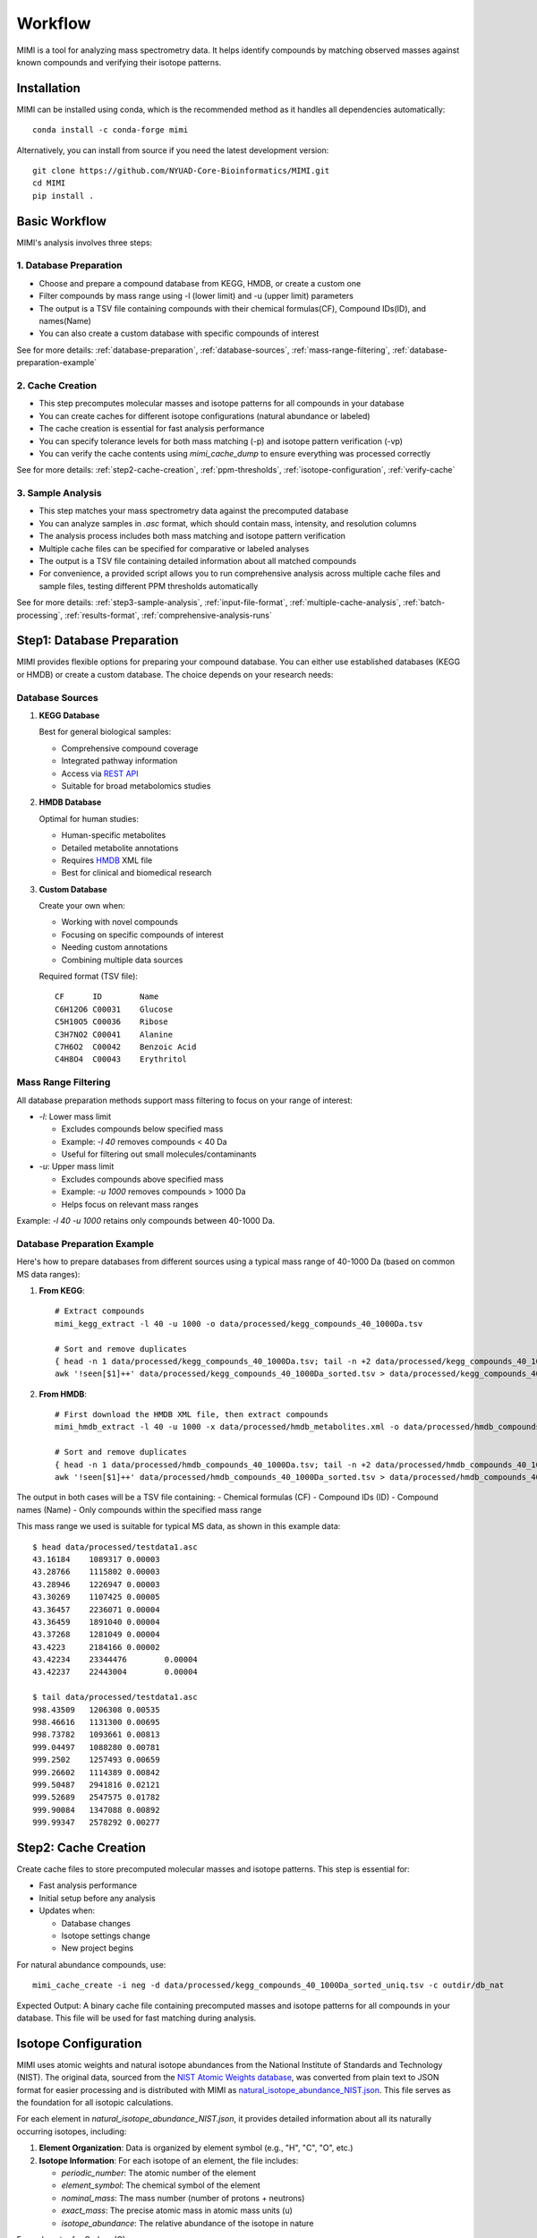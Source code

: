Workflow
========

MIMI is a tool for analyzing mass spectrometry data. It helps identify compounds by matching observed masses against known compounds and verifying their isotope patterns.

.. _installation:

Installation
------------

MIMI can be installed using conda, which is the recommended method as it handles all dependencies automatically::

    conda install -c conda-forge mimi

Alternatively, you can install from source if you need the latest development version::

    git clone https://github.com/NYUAD-Core-Bioinformatics/MIMI.git
    cd MIMI
    pip install .



Basic Workflow
--------------

MIMI's analysis involves three steps:



1. Database Preparation
~~~~~~~~~~~~~~~~~~~~~~~~

* Choose and prepare a compound database from KEGG, HMDB, or create a custom one
* Filter compounds by mass range using -l (lower limit) and -u (upper limit) parameters
* The output is a TSV file containing compounds with their chemical formulas(CF), Compound IDs(ID), and names(Name)
* You can also create a custom database with specific compounds of interest

See for more details: :ref:`database-preparation`, :ref:`database-sources`, :ref:`mass-range-filtering`, :ref:`database-preparation-example`



2. Cache Creation
~~~~~~~~~~~~~~~~~~

* This step precomputes molecular masses and isotope patterns for all compounds in your database
* You can create caches for different isotope configurations (natural abundance or labeled)
* The cache creation is essential for fast analysis performance
* You can specify tolerance levels for both mass matching (-p) and isotope pattern verification (-vp)
* You can verify the cache contents using `mimi_cache_dump` to ensure everything was processed correctly

See for more details: :ref:`step2-cache-creation`, :ref:`ppm-thresholds`, :ref:`isotope-configuration`, :ref:`verify-cache`



3. Sample Analysis
~~~~~~~~~~~~~~~~~~~

- This step matches your mass spectrometry data against the precomputed database
- You can analyze samples in `.asc` format, which should contain mass, intensity, and resolution columns
- The analysis process includes both mass matching and isotope pattern verification
- Multiple cache files can be specified for comparative or labeled analyses
- The output is a TSV file containing detailed information about all matched compounds
- For convenience, a provided script allows you to run comprehensive analysis across multiple cache files and sample files, testing different PPM thresholds automatically

See for more details: :ref:`step3-sample-analysis`, :ref:`input-file-format`, :ref:`multiple-cache-analysis`, :ref:`batch-processing`, :ref:`results-format`, :ref:`comprehensive-analysis-runs`

.. _database-preparation:

Step1: Database Preparation
---------------------------

MIMI provides flexible options for preparing your compound database. You can either use established databases (KEGG or HMDB) or create a custom database. The choice depends on your research needs:

.. _database-sources:

Database Sources
~~~~~~~~~~~~~~~~

1. **KEGG Database**
   
   Best for general biological samples:
   
   - Comprehensive compound coverage
   - Integrated pathway information
   - Access via `REST API <https://www.kegg.jp/kegg/rest/keggapi.html>`_
   - Suitable for broad metabolomics studies

2. **HMDB Database**
   
   Optimal for human studies:
   
   - Human-specific metabolites
   - Detailed metabolite annotations
   - Requires `HMDB <https://hmdb.ca/downloads>`_ XML file
   - Best for clinical and biomedical research

3. **Custom Database**
   
   Create your own when:
   
   - Working with novel compounds
   - Focusing on specific compounds of interest
   - Needing custom annotations
   - Combining multiple data sources

   Required format (TSV file)::

       CF      ID        Name
       C6H12O6 C00031    Glucose
       C5H10O5 C00036    Ribose
       C3H7NO2 C00041    Alanine
       C7H6O2  C00042    Benzoic Acid
       C4H8O4  C00043    Erythritol

.. _mass-range-filtering:

Mass Range Filtering
~~~~~~~~~~~~~~~~~~~~

All database preparation methods support mass filtering to focus on your range of interest:

- `-l`: Lower mass limit
  
  - Excludes compounds below specified mass
  - Example: `-l 40` removes compounds < 40 Da
  - Useful for filtering out small molecules/contaminants

- `-u`: Upper mass limit
  
  - Excludes compounds above specified mass
  - Example: `-u 1000` removes compounds > 1000 Da
  - Helps focus on relevant mass ranges

Example: `-l 40 -u 1000` retains only compounds between 40-1000 Da.


.. _database-preparation-example:

Database Preparation Example
~~~~~~~~~~~~~~~~~~~~~~~~~~~~

Here's how to prepare databases from different sources using a typical mass range of 40-1000 Da (based on common MS data ranges):

1. **From KEGG**::

    # Extract compounds
    mimi_kegg_extract -l 40 -u 1000 -o data/processed/kegg_compounds_40_1000Da.tsv

    # Sort and remove duplicates
    { head -n 1 data/processed/kegg_compounds_40_1000Da.tsv; tail -n +2 data/processed/kegg_compounds_40_1000Da.tsv | sort -k2,2; } > data/processed/kegg_compounds_40_1000Da_sorted.tsv
    awk '!seen[$1]++' data/processed/kegg_compounds_40_1000Da_sorted.tsv > data/processed/kegg_compounds_40_1000Da_sorted_uniq.tsv

2. **From HMDB**::

    # First download the HMDB XML file, then extract compounds
    mimi_hmdb_extract -l 40 -u 1000 -x data/processed/hmdb_metabolites.xml -o data/processed/hmdb_compounds_40_1000Da.tsv

    # Sort and remove duplicates
    { head -n 1 data/processed/hmdb_compounds_40_1000Da.tsv; tail -n +2 data/processed/hmdb_compounds_40_1000Da.tsv | sort -k2,2; } > data/processed/hmdb_compounds_40_1000Da_sorted.tsv
    awk '!seen[$1]++' data/processed/hmdb_compounds_40_1000Da_sorted.tsv > data/processed/hmdb_compounds_40_1000Da_sorted_uniq.tsv

The output in both cases will be a TSV file containing:
- Chemical formulas (CF)
- Compound IDs (ID)
- Compound names (Name)
- Only compounds within the specified mass range

This mass range we used is suitable for typical MS data, as shown in this example data::

    $ head data/processed/testdata1.asc 
    43.16184	1089317	0.00003
    43.28766	1115802	0.00003
    43.28946	1226947	0.00003
    43.30269	1107425	0.00005
    43.36457	2236071	0.00004
    43.36459	1891040	0.00004
    43.37268	1281049	0.00004
    43.4223	2184166	0.00002
    43.42234	23344476	0.00004
    43.42237	22443004	0.00004

    $ tail data/processed/testdata1.asc 
    998.43509	1206308	0.00535
    998.46616	1131300	0.00695
    998.73782	1093661	0.00813
    999.04497	1088280	0.00781
    999.2502	1257493	0.00659
    999.26602	1114389	0.00842
    999.50487	2941816	0.02121
    999.52689	2547575	0.01782
    999.90084	1347088	0.00892
    999.99347	2578292	0.00277

.. _step2-cache-creation:

Step2: Cache Creation
---------------------

Create cache files to store precomputed molecular masses and isotope patterns. This step is essential for:

- Fast analysis performance
- Initial setup before any analysis
- Updates when:

  * Database changes
  * Isotope settings change
  * New project begins

For natural abundance compounds, use::

    mimi_cache_create -i neg -d data/processed/kegg_compounds_40_1000Da_sorted_uniq.tsv -c outdir/db_nat

Expected Output: A binary cache file containing precomputed masses and isotope patterns for all compounds in your database. This file will be used for fast matching during analysis.

.. _isotope-configuration:

Isotope Configuration
---------------------

MIMI uses atomic weights and natural isotope abundances from the National Institute of Standards and Technology (NIST). The original data, sourced from the `NIST Atomic Weights database <https://www.nist.gov/pml/atomic-weights-and-isotopic-compositions-relative-atomic-masses>`_, was converted from plain text to JSON format for easier processing and is distributed with MIMI as `natural_isotope_abundance_NIST.json <https://raw.githubusercontent.com/NYUAD-Core-Bioinformatics/MIMI/refs/heads/main/mimi/data/natural_isotope_abundance_NIST.json>`_. This file serves as the foundation for all isotopic calculations.

For each element in `natural_isotope_abundance_NIST.json`, it provides detailed information about all its naturally occurring isotopes, including:

1. **Element Organization**: Data is organized by element symbol (e.g., "H", "C", "O", etc.)
2. **Isotope Information**: For each isotope of an element, the file includes:

   - `periodic_number`: The atomic number of the element
   - `element_symbol`: The chemical symbol of the element
   - `nominal_mass`: The mass number (number of protons + neutrons)
   - `exact_mass`: The precise atomic mass in atomic mass units (u)
   - `isotope_abundance`: The relative abundance of the isotope in nature

Example entry for Carbon (C):
::

    "C": [
        {
            "periodic_number": 6,
            "element_symbol": "C",
            "nominal_mass": 12,
            "exact_mass": 12.0,
            "isotope_abundance": 0.9893
        },
        {
            "periodic_number": 6,
            "element_symbol": "C",
            "nominal_mass": 13,
            "exact_mass": 13.00335483507,
            "isotope_abundance": 0.0107
        }
    ]

This data is used for:

- Calculating exact molecular masses
- Determining molecular isotope patterns
- Computing Molecular abundances


For samples with stable isotope enrichment, you can override these values using the `--label` (`-l`) option with a custom JSON file. 
This is particularly useful for experimental studies using stable isotope labeling with:

- Carbon (13C)
- Hydrogen (2H)
- Nitrogen (15N)
- Oxygen (17O, 18O)
- Sulfur (33S, 34S)

Key points about isotope configuration:

- Use the `--label` (`-l`) option with a custom JSON file
- Only specify the elements you want to override
- Isotope abundances must sum to 1.0 (MIMI verifies this)
- For multiple labeled elements, include all in one file

Example: For 95% 13C labeling, you can use the provided configuration file at `C13_95.json <https://raw.githubusercontent.com/NYUAD-Core-Bioinformatics/MIMI/refs/heads/main/data/processed/C13_95.json>`_:

::

    C13_95.json 
    {
      "C": [
        {
          "periodic_number": 6,
          "element_symbol": "C",
          "nominal_mass": 12,
          "exact_mass": 12.000,
          "isotope_abundance": 0.05
        },
        {
          "periodic_number": 6,
          "element_symbol": "C",
          "nominal_mass": 13,
          "exact_mass": 13.00335484,
          "isotope_abundance": 0.95
        }
      ]
    }

For C13-labeled compounds, create a cache with the isotope configuration::

    mimi_cache_create -i neg -l data/processed/C13_95.json -d data/processed/kegg_compounds_40_1000Da_sorted_uniq.tsv -c outdir/db_C13

Expected Output: A cache file with isotope patterns adjusted for 95% C13 labeling. 

Use this when analyzing labeled samples.

.. _verify-cache:

Verify Cache
-------------

Before proceeding with analysis, it's good practice to verify your cache contents. This helps ensure that the compounds and their isotope patterns were processed correctly::

    mimi_cache_dump outdir/db_nat.pkl -n 2 -i 2

Example output::

    mimi_cache_dump outdir/db_nat.pkl -n 2 -i 2
    # Cache Metadata:
    # Creation Date: 2025-04-26T00:08:03
    # MIMI Version: 1.0.0

    # Creation Parameters:
    # Full Command: /Users/aaa/anaconda3/envs/v_test/bin/mimi_cache_create -i neg -d data/processed/kegg_compounds_40_1000Da_sorted_uniq.tsv -c outdir/db_nat
    # Ionization Mode: neg
    # Labeled Atoms File: None
    # Compound DB Files: data/processed/kegg_compounds_40_1000Da_sorted_uniq.tsv
    # Cache Output File: outdir/db_nat.pkl
    # Isotope Data File: mimi/data/natural_isotope_abundance_NIST.json

    ============================================================
    Compound ID:      C07350
    Name:             Phlorisovalerophenone
    Formula:          [12]C11[1]H14[16]O4
    Mono-isotopic:    Yes (most abundant isotope)
    Mass:             209.081932
    Relative Abund:   1.000000 (reference)
    ------------------------------------------------------------
    ISOTOPE VARIANTS:
    Variant #1:
    Formula:        [12]C10 [13]C1 [1]H14 [16]O4
    Mono-isotopic:  No (isotope variant)
    Mass:           210.085287
    Relative Abund: 0.118973 (expected)
    ------------------------------------------------------------
    Variant #2:
    Formula:        [12]C11 [1]H14 [16]O3 [18]O1
    Mono-isotopic:  No (isotope variant)
    Mass:           211.086177
    Relative Abund: 0.008220 (expected)
    ------------------------------------------------------------

    ============================================================
    Compound ID:      C08999
    Name:             Capillarisin
    Formula:          [12]C16[1]H12[16]O7
    Mono-isotopic:    Yes (most abundant isotope)
    Mass:             315.051026
    Relative Abund:   1.000000 (reference)
    ------------------------------------------------------------
    ISOTOPE VARIANTS:
    Variant #1:
    Formula:        [12]C15 [13]C1 [1]H12 [16]O7
    Mono-isotopic:  No (isotope variant)
    Mass:           316.054381
    Relative Abund: 0.173052 (expected)
    ------------------------------------------------------------
    Variant #2:
    Formula:        [12]C16 [1]H12 [16]O6 [18]O1
    Mono-isotopic:  No (isotope variant)
    Mass:           317.055271
    Relative Abund: 0.014385 (expected)
    ------------------------------------------------------------

.. _step3-sample-analysis:

Step3: Sample Analysis
----------------------

.. _input-file-format:

Input File Format
-----------------

MIMI accepts mass spectrometry data in .asc format. Each line contains three columns:

- Mass (m/z)
- Intensity
- Resolution

Example input file (data/processed/testdata1.asc)::

    43.16184    1089317    0.00003
    43.28766    1115802    0.00003
    43.28946    1226947    0.00003
    43.30269    1107425    0.00005
    43.36457    2236071    0.00004
    43.36459    1891040    0.00004
    43.37268    1281049    0.00004
    43.4223     2184166    0.00002
    43.42234    23344476   0.00004
    43.42237    22443004   0.00004

Now you're ready to analyze your mass spectrometry data. The analysis command matches your sample masses against the precomputed database and verifies matches using isotope patterns::

    mimi_mass_analysis -p 1.0 -vp 1.0 -c outdir/db_nat outdir/db_C13 -s data/processed/testdata1.asc -o outdir/results.tsv

Key parameters:

- `-p 1.0`: Mass matching tolerance (1 ppm) - controls how close the observed mass needs to be to the theoretical mass
- `-vp 1.0`: Isotope pattern verification tolerance (1 ppm) - controls how well the isotope pattern must match
- `-c`: Cache files to use (can specify multiple for comparing natural and labeled patterns)
- `-s`: Sample file to analyze (in .asc format)
- `-o`: Output file for results

.. _ppm-thresholds:

PPM Thresholds
--------------

The PPM threshold affects match precision and reliability:

- **<0.5 ppm**: Excellent mass accuracy, high confidence in exact mass identification
- **0.5 - 1 ppm**: Good mass accuracy, reliable identification with isotope pattern validation
- **1-2 ppm**: Lower mass accuracy, less reliable identifications
- **>2 ppm**: Not recommended for high-resolution mass spectrometry data

Example::

    # High confidence analysis
    mimi_mass_analysis -p 0.5 -vp 0.5 -c outdir/db_nat -s data/processed/testdata1.asc -o outdir/results_excellent.tsv

    # Standard confidence analysis
    mimi_mass_analysis -p 1.0 -vp 1.0 -c outdir/db_nat -s data/processed/testdata1.asc -o outdir/results_good.tsv

.. _multiple-cache-analysis:

Multiple Cache Analysis
-----------------------

You can analyze your samples against multiple caches simultaneously. This is useful when comparing natural and labeled patterns::

    mimi_mass_analysis -p 1.0 -vp 1.0 -c outdir/db_nat outdir/db_13C -s data/processed/testdata1.asc -o outdir/results.tsv



.. _batch-processing:

Batch Processing
----------------

MIMI supports processing multiple samples in a single run. This is useful for analyzing replicates or comparing different conditions::

    mimi_mass_analysis -p 1.0 -vp 1.0 -c outdir/db_nat -s data/processed/testdata1.asc data/processed/testdata2.asc -o outdir/batch_results.tsv



.. _results-format:

Results Format
--------------

The output TSV file contains these columns:

- **CF**: Chemical formula of the matched compound
- **ID**: Compound identifier from the original database
- **Name**: Compound name
- **C**: Number of carbon atoms
- **H**: Number of hydrogen atoms
- **N**: Number of nitrogen atoms
- **O**: Number of oxygen atoms
- **P**: Number of phosphorus atoms
- **S**: Number of sulfur atoms
- **db_mass_nat**: Calculated mass for natural abundance(User specified)
- **db_mass_C13**: Calculated mass for C13-labeled (User specified)
- **mass_measured**: Observed mass in the sample
- **error_ppm**: Parts per million difference between calculated and observed mass
- **intensity**: Signal intensity in the sample
- **iso_count**: Number of isotopes detected

Example output file::

    Log file  /Users/aaa/test/log/results_20250426_000954.log
                                                                            data/processed/testdata1.asc						
                                                                            db_nat                                            db_C13			
    CF        ID      Name              C H N O P S db_nat_mass db_C13_mass mass_measured error_ppm     intensity   iso_count mass_measured error_ppm     intensity     iso_count
    C5H5N5    C00147  Adenine           5 5 5 0 0 0 134.0472187 139.0639929 134.04722     -0.009576476  10030305.6  3         139.06396     0.236698942   143680406.4   4
    C5H9NO2   C00148  L-Proline         5 9 1 2 0 0 114.0560521 119.0728263 114.05601     0.368824269   18852508.02 4         119.0728      0.220593068   72633081.845  8
    C4H6O5    C00149  (S)-Malate        4 6 0 5 0 0 133.0142468 137.0276662 133.01424     0.051304504   4229908.65  2         137.02769     -0.173802639  2550057.38    4
    C4H8N2O3  C00152  L-Asparagine      4 8 2 3 0 0 131.0462157 135.059635  131.04617     0.348414563   4418266.3   4         135.0596      0.259281095   123609409.5   8
    C6H6N2O   C00153  Nicotinamide      6 6 2 1 0 0 121.0407364             121.04075     -0.112732212  640304.28   1
    C4H9NO2S  C00155  L-Homocysteine    4 9 1 2 0 1 134.0281232 138.0415426 134.02816     -0.274263036  1882881.1   3         138.04156     -0.126041477  554962.24     7
    C7H6O3    C00156  4-Hydroxybenzoate	7 6 0 3 0 0 137.0244176             137.02444     -0.163583326  87231044.64 2
  

.. _comprehensive-analysis-runs:

Comprehensive Analysis Runs
---------------------------

MIMI provides a comprehensive analysis script that allows you to perform multiple analyses with different parameter combinations in a single run. This is particularly useful for:

- Testing different mass matching tolerances
- Comparing isotope pattern verification thresholds
- Analyzing multiple samples simultaneously
- Generating results for different parameter combinations

The comprehensive run script (`run.sh`) performs the following steps:

1. **Setup and Validation**:

   - Checks for required input and output directories
   - Creates the output directory if it doesn't exist
   - Validates the input parameters

2. **Cache Creation**:

   - Creates two cache files:

     * Natural abundance cache (`db_nat.pkl`)
     * C13-labeled cache (`db_C13.pkl`)

   - Uses the test database and C13 labeling configuration

3. **Parameter Testing**:

   - Tests different combinations of parameters:

     * Mass matching tolerance (p): 0.1, 0.5, 1.0 ppm
     * Isotope pattern verification (vp): 0.1, 0.5, 1.0 ppm

4. **Analysis Types**:

   - **Fixed vp Analysis**: Varies mass matching tolerance while keeping isotope verification fixed at 0.5 ppm
   - **Fixed p Analysis**: Varies isotope verification while keeping mass matching fixed at 0.5 ppm

Example Usage::

    sh ./run.sh data/processed outdir

The script content::

    #!/bin/bash

    # Check if both output and data directories are provided as arguments
    if [ $# -ne 2 ]; then
        echo "Usage: $0 <data_directory> <output_directory>"
        exit 1
    fi

    # Get directories from command line arguments
    datadir="$1"
    outdir="$2"

    # Create output directory
    mkdir -p "$outdir"

    # Sort and remove duplicates from KEGG compounds file
    cp "$datadir/kegg_compounds_40_1000Da.tsv" "$outdir/testDB.tsv"
    { head -n 1 "$outdir/testDB.tsv"; tail -n +2 "$outdir/testDB.tsv" | sort -k2,2; } > "$outdir/testDB_sorted.tsv"
    awk '!seen[$1]++' "$outdir/testDB_sorted.tsv" > "$outdir/testDB_sorted_uniq.tsv"



    # Create cache files in outdir and check for success
    mimi_cache_create  -i neg   -d "$outdir/testDB_sorted_uniq.tsv"  -c "$outdir/db_nat"
    mimi_cache_create  -i neg   -l "$datadir/C13_95.json" -d "$outdir/testDB_sorted_uniq.tsv"  -c "$outdir/db_C13"


    if [ ! -f "$outdir/db_nat.pkl" ] || [ ! -f "$outdir/db_C13.pkl" ]; then
        echo "Error: Failed to create cache files"
        exit 1
    fi

    # Define test data files
    test_files=("testdata1.asc" "testdata2.asc")

    # Define parameter sets
    p_values=(0.1 0.5 1)
    vp_values=(0.1 0.5 1)

    # Loop through each test file
    for test_file in "${test_files[@]}"; do
        base_name=$(basename "$test_file" .asc)
        
        # Analysis for top graph (fixed vp=0.5, varying p)
        for p in "${p_values[@]}"; do
            p_str=$(echo $p | tr -d '.')
            mimi_mass_analysis -p $p -vp 0.5 -c "$outdir/db_nat" "$outdir/db_C13" -s "$datadir/$test_file" -o "$outdir/n${base_name}_p${p_str}_vp05_combined.tsv"
        done
        
        # Analysis for bottom graph (fixed p=0.5, varying vp)
        for vp in "${vp_values[@]}"; do
            # Format vp value without underscore, just remove the dot
            vp_str=$(echo $vp | tr -d '.')
            mimi_mass_analysis -p 0.5 -vp $vp -c "$outdir/db_nat" "$outdir/db_C13" -s "$datadir/$test_file" -o "$outdir/n${base_name}_p05_vp${vp_str}_combined.tsv"
        done
    done


    echo "Processing complete."






Example output files for testdata1.asc::

    ntestdata1_p01_vp05_combined.tsv    # p=0.1, vp=0.5
    ntestdata1_p05_vp05_combined.tsv    # p=0.5, vp=0.5
    ntestdata1_p1_vp05_combined.tsv     # p=1.0, vp=0.5
    ntestdata1_p05_vp01_combined.tsv    # p=0.5, vp=0.1
    ntestdata1_p05_vp05_combined.tsv    # p=0.5, vp=0.5
    ntestdata1_p05_vp1_combined.tsv     # p=0.5, vp=1.0

This comprehensive analysis approach helps you:

- Find optimal parameter combinations for your data
- Compare results across different parameter settings
- Generate multiple result sets for further analysis
- Validate the robustness of your compound identifications

Troubleshooting
---------------

1. **Data Quality**:

   - Always combine mass accuracy with isotope pattern matching
   - Compare results from natural and labeled caches
   - Process replicates together for consistency
   - Verify important matches manually

2. **Common Issues and Solutions**:

   - **No matches found**:

     - Increase PPM threshold
     - Verify sample format
     - Check ionization mode
   
   - **Too many matches**:

     - Decrease PPM threshold
     - Use stricter verification PPM
     - Filter by isotope score
   
   - **Cache creation errors**:

     - Verify chemical formulas
     - Check labeling configuration
     - Enable debugging
   
   - **Performance issues**:

     - Use focused databases
     - Process samples in smaller batches
     - Optimize mass ranges

Complete Example
----------------

Here's a complete example from start to finish:

1. First, extract compounds from KEGG within your desired mass range::

    mimi_kegg_extract -l 40 -u 1000 -o data/processed/kegg_compounds_40_1000Da.tsv

    # Sort and remove duplicates from KEGG compounds file
    { head -n 1 data/processed/kegg_compounds_40_1000Da.tsv; tail -n +2 data/processed/kegg_compounds_40_1000Da.tsv | sort -k2,2; } > data/processed/kegg_compounds_40_1000Da_sorted.tsv
    awk '!seen[$1]++' data/processed/kegg_compounds_40_1000Da_sorted.tsv > data/processed/kegg_compounds_40_1000Da_sorted_uniq.tsv

2. Create both natural abundance and C13-labeled caches::

    # Natural abundance
    mimi_cache_create -i neg -d data/processed/kegg_compounds_40_1000Da_sorted_uniq.tsv -c outdir/db_nat

    # C13-labeled
    mimi_cache_create -i neg -l data/processed/C13_95.json -d data/processed/kegg_compounds_40_1000Da_sorted_uniq.tsv -c outdir/db_C13

3. Verify the cache contents to ensure everything was processed correctly::

    mimi_cache_dump outdir/db_nat.pkl -n 2 -i 2

4. Finally, analyze your sample using both caches::

    mimi_mass_analysis -p 1.0 -vp 1.0 -c outdir/db_nat outdir/db_C13 -s data/processed/testdata1.asc -o outdir/results.tsv 